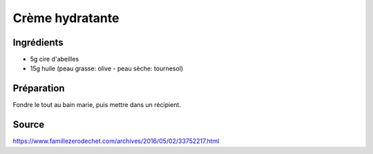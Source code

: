 .. index:: cosmétique; Crème hydratante

.. index:: Huile; Crème hydratante
.. index:: Cire d'abeilles; Crème hydratante

.. _cosmetique_creme_hydratante:

Crème hydratante
################


Ingrédients
===========

* 5g cire d'abeilles
* 15g huile (peau grasse: olive - peau sèche: tournesol)


Préparation
===========

Fondre le tout au bain marie, puis mettre dans un récipient.


Source
======

https://www.famillezerodechet.com/archives/2016/05/02/33752217.html
